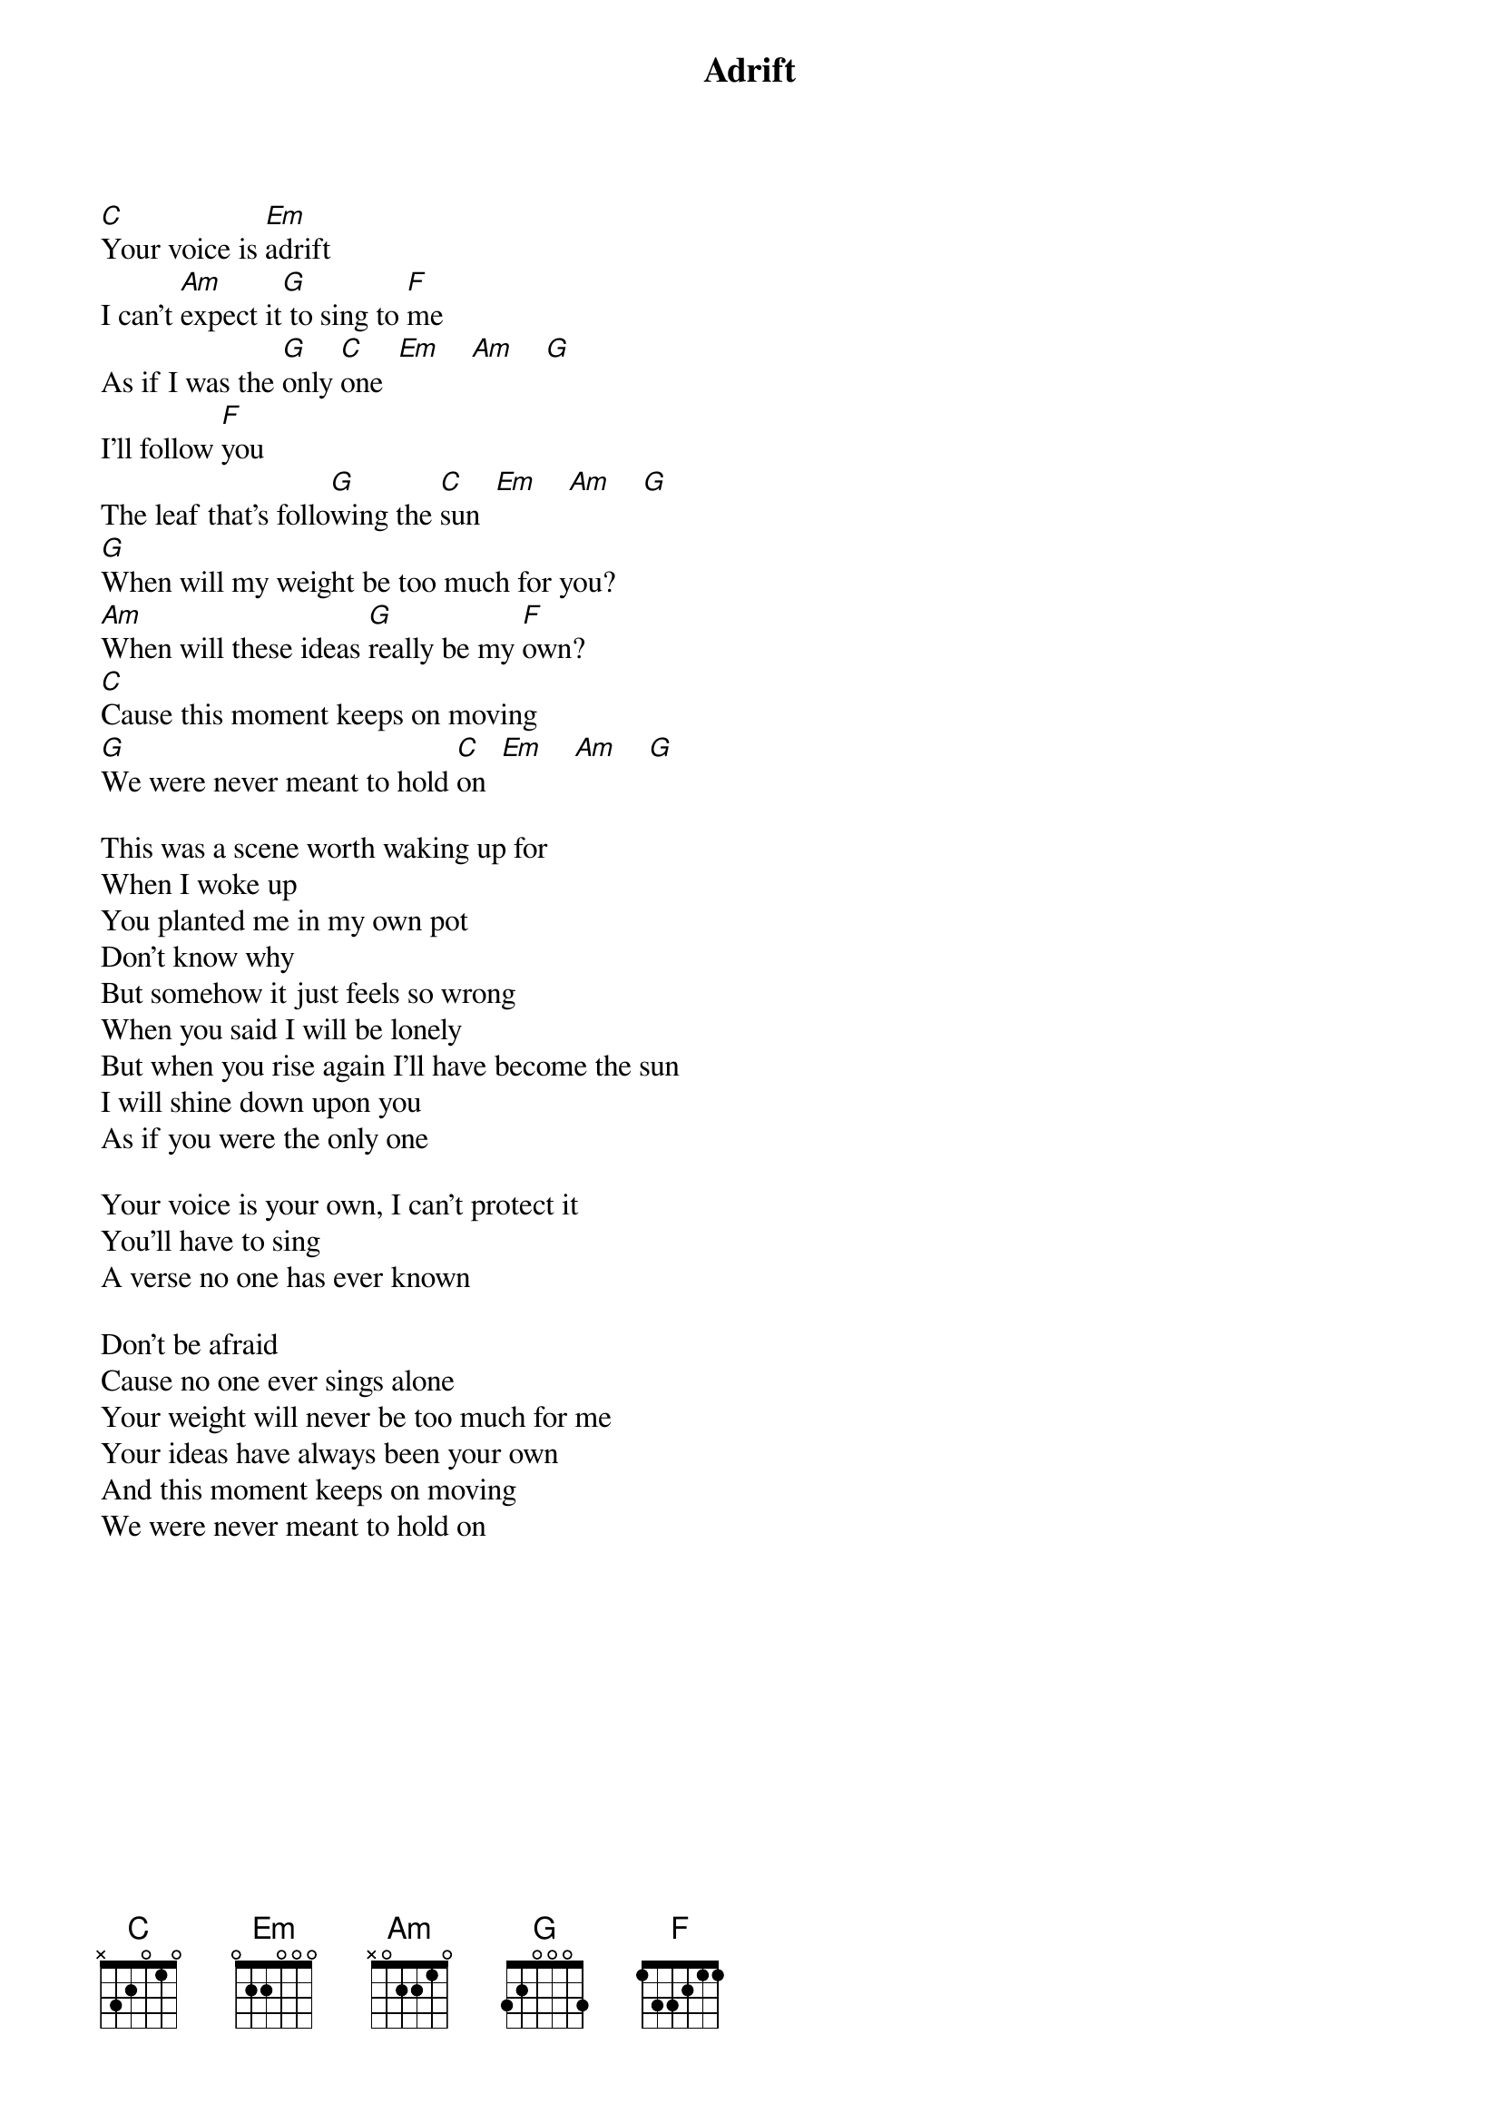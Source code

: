 {title: Adrift}
{author: Jack Johnson}

[C]Your voice is [Em]adrift
I can't [Am]expect it[G] to sing to [F]me
As if I was the [G]only [C]one  [Em]    [Am]    [G]
I'll follow [F]you
The leaf that's follo[G]wing the [C]sun  [Em]    [Am]    [G]
[G]When will my weight be too much for you?
[Am]When will these ideas [G]really be my [F]own?
[C]Cause this moment keeps on moving
[G]We were never meant to hold [C]on  [Em]    [Am]    [G]

This was a scene worth waking up for
When I woke up
You planted me in my own pot
Don't know why
But somehow it just feels so wrong
When you said I will be lonely
But when you rise again I'll have become the sun
I will shine down upon you
As if you were the only one

Your voice is your own, I can't protect it
You'll have to sing
A verse no one has ever known

Don't be afraid
Cause no one ever sings alone
Your weight will never be too much for me
Your ideas have always been your own
And this moment keeps on moving
We were never meant to hold on

